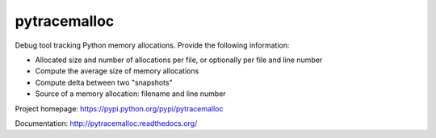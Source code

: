 +++++++++++++
pytracemalloc
+++++++++++++

Debug tool tracking Python memory allocations. Provide the following
information:

* Allocated size and number of allocations per file,
  or optionally per file and line number
* Compute the average size of memory allocations
* Compute delta between two "snapshots"
* Source of a memory allocation: filename and line number

Project homepage: https://pypi.python.org/pypi/pytracemalloc

Documentation: http://pytracemalloc.readthedocs.org/

